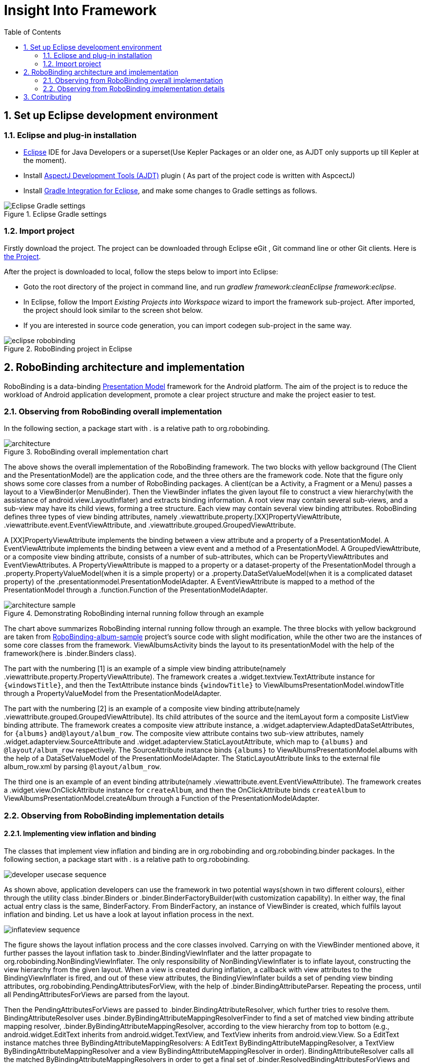 ﻿Insight Into Framework
======================
:Revision: 0.8.9
:toc:
:numbered:
:imagesdir: ./images

Set up Eclipse development environment
--------------------------------------
Eclipse and plug-in installation
~~~~~~~~~~~~~~~~~~~~~~~~~~~~~~~
* http://www.eclipse.org/[Eclipse] IDE for Java Developers or a superset(Use Kepler Packages or an older one, as AJDT only supports up till Kepler at the moment).
* Install http://www.eclipse.org/ajdt/[AspectJ Development Tools (AJDT)] plugin ( As part of the project code is written with AspcectJ)
* Install https://github.com/spring-projects/eclipse-integration-gradle[Gradle Integration for Eclipse], and make some changes to Gradle settings as follows.

.Eclipse Gradle settings
image::eclipse_gradle_settings.png[Eclipse Gradle settings]


Import project
~~~~~~~~~~~~~~
Firstly download the project. The project can be downloaded through Eclipse eGit , Git command line or other Git clients. Here is https://github.com/RoboBinding/RoboBinding[the Project].

After the project is downloaded to local, follow the steps below to import into Eclipse:

* Goto the root directory of the project in command line, and run 'gradlew framework:cleanEclipse framework:eclipse'.
* In Eclipse, follow the Import 'Existing Projects into Workspace' wizard to import the framework sub-project. After imported, the project should look similar to the screen shot below.
* If you are interested in source code generation, you can import codegen sub-project in the same way.


.RoboBinding project in Eclipse
image::eclipse_robobinding.png[]

RoboBinding architecture and implementation
-------------------------------------------

RoboBinding is a data-binding http://martinfowler.com/eaaDev/PresentationModel.html[Presentation Model] framework for the Android platform.
The aim of the project is to reduce the workload of Android application development, promote a clear project structure and make the project easier to test.

Observing from RoboBinding overall implementation
~~~~~~~~~~~~~~~~~~~~~~~~~~~~~~~~~~~~~~~~~~~~~~~~~
In the following section, a package start with '.' is a relative path to org.robobinding.

.RoboBinding overall implementation chart
image::architecture.png[]

The above shows the overall implementation of the RoboBinding framework. The two blocks with yellow background (The Client and the PresentationModel) are the application code,
and the three others are the framework code. Note that the figure only shows some core classes from a number of RoboBinding packages.
A client(can be a Activity, a Fragment or a Menu) passes a layout to a ViewBinder(or MenuBinder).
Then the ViewBinder inflates the given layout file to construct a view hierarchy(with the assistance of android.view.LayoutInflater) and extracts binding information.
A root view may contain several sub-views, and a sub-view may have its child views, forming a tree structure. Each view may contain several view binding attributes.
RoboBinding defines three types of view binding attributes, namely .viewattribute.property.[XX]PropertyViewAttribute,
.viewattribute.event.EventViewAttribute, and .viewattribute.grouped.GroupedViewAttribute.

A [XX]PropertyViewAttribute implements the binding between a view attribute and a property of a PresentationModel.
A EventViewAttribute implements the binding between a view event and a method of a PresentationModel.
A GroupedViewAttribute, or a composite view binding attribute, consists of a number of sub-attributes, which can be PropertyViewAttributes and EventViewAttributes.
A PropertyViewAttribute is mapped to a property or a dataset-property of the PresentationModel through a .property.PropertyValueModel(when it is a simple property)
or a .property.DataSetValueModel(when it is a complicated dataset property) of the .presentationmodel.PresentationModelAdapter.
A EventViewAttribute is mapped to a method of the PresentationModel through a .function.Function of the PresentationModelAdapter.

.Demonstrating RoboBinding internal running follow through an example
image::architecture_sample.png[]
The chart above summarizes RoboBinding internal running follow through an example.
The three blocks with yellow background are taken from https://github.com/RoboBinding/RoboBinding-album-sample[RoboBinding-album-sample] project's source code with slight modification,
while the other two are the instances of some core classes from the framework.
ViewAlbumsActivity binds the layout to its presentationModel with the help of the framework(here is .binder.Binders class).

The part with the numbering [1] is an example of a simple view binding attribute(namely .viewattribute.property.PropertyViewAttribute).
The framework creates a .widget.textview.TextAttribute instance for ++\{windowsTitle\}++,
and then the TextAttribute instance binds ++\{windowTitle\}++ to ViewAlbumsPresentationModel.windowTitle through a PropertyValueModel from the PresentationModelAdapter.

The part with the numbering [2] is an example of a composite view binding attribute(namely .viewattribute.grouped.GroupedViewAttribute).
Its child attributes of the source and the itemLayout form a composite ListView binding attribute.
The framework creates a composite view attribute instance, a .widget.adapterview.AdaptedDataSetAttributes, for ++\{albums\}++ and++@layout/album_row++.
The composite view attribute contains two sub-view attributes, namely .widget.adapterview.SourceAttribute and .widget.adapterview.StaticLayoutAttribute,
which map to ++\{albums\}++ and ++@layout/album_row++ respectively.
The SourceAttribute instance binds ++\{albums\}++ to ViewAlbumsPresentationModel.albums with the help of a DataSetValueModel of the PresentationModelAdapter.
The StaticLayoutAttribute links to the external file album_row.xml by parsing ++@layout/album_row++.

The third one is an example of an event binding attribute(namely .viewattribute.event.EventViewAttribute).
The framework creates a .widget.view.OnClickAttribute instance for ++createAlbum++,
and then the OnClickAttribute binds ++createAlbum++ to ViewAlbumsPresentationModel.createAlbum through a Function of the PresentationModelAdapter.

Observing from RoboBinding implementation details
~~~~~~~~~~~~~~~~~~~~~~~~~~~~~~~~~~~~~~~~~~~~~~~~~

Implementing view inflation and binding
^^^^^^^^^^^^^^^^^^^^^^^^^^^^^^^^^^^^^^^
The classes that implement view inflation and binding are in org.robobinding and org.robobinding.binder packages.
In the following section, a package start with '.' is a relative path to org.robobinding.

image::developer_usecase_sequence.png[]
As shown above, application developers can use the framework in two potential ways(shown in two different colours),
either through the utility class .binder.Binders or .binder.BinderFactoryBuilder(with customization capability).
In either way, the final actual entry class is the same, BinderFactory.
From BinderFactory, an instance of ViewBinder is created, which fulfils layout inflation and binding.
Let us have a look at layout inflation process in the next.

image::inflateview_sequence.png[]
The figure shows the layout inflation process and the core classes involved.
Carrying on with the ViewBinder mentioned above, it further passes the layout inflation task to .binder.BindingViewInflater
and the latter propagate to org.robobinding.NonBindingViewInflater. The only responsibility of NonBindingViewInflater is to inflate layout, constructing the view hierarchy from the given layout.
When a view is created during inflation, a callback with view attributes to the BindingViewInflater is fired,
and out of these view attributes, the BindingViewInflater builds a set of pending view binding attributes, org.robobinding.PendingAttributesForView,
with the help of .binder.BindingAttributeParser.
Repeating the process, until all PendingAttributesForViews are parsed from the layout.

Then the PendingAttributesForViews are passed to .binder.BindingAttributeResolver, which further tries to resolve them.
BindingAttributeResolver uses .binder.ByBindingAttributeMappingResolverFinder to find a set of matched view binding attribute mapping resolver, .binder.ByBindingAttributeMappingResolver, according to the view hierarchy from top to bottom
(e.g., android.widget.EditText inherits from android.widget.TextView, and TextView inherits from android.view.View. So a EditText instance matches three ByBindingAttributeMappingResolvers:
A EditText ByBindingAttributeMappingResolver, a TextView ByBindingAttributeMappingResolver and a view ByBindingAttributeMappingResolver in order).
BindingAttributeResolver calls all the matched ByBindingAttributeMappingResolvers in order to get a final set of .binder.ResolvedBindingAttributesForViews and then returns to the BindingViewInflater.

Afterwards, the BindingViewInflater add all the predefined pending attribute mappings, org.robobinding.PredefinedPendingAttributesForView, if there is.
And then call BindingAttributeResolver to resolve them also, which follows the same process as resolving PendingAttributesForView above.
Finally it gets a set of ResolvedBindingAttributesForViews as well.

The BindingViewInflater eventually hands a .binder.InflatedView containing all the ResolvedBindingAttributesForViews over to ViewBinder.
The whole layout inflation work ends and the next binding stage starts.

image::bindview_sequence.png[]
The figure shows the entire binding process and the core classes involved. The ViewBinder hands the binding task to its ViewBindingLifecycle. The ViewBindingLifecycle runs the binding life-cycle on the InflatedView. Firstly try to bind all the ResolvedBindingAttributesForViews in the InflatedView.
Internally the ResolvedBindingAttributesForViews invoke each of its binding attributes to complete the binding.
After completion of the binding, the ViewBindingLifecycle validates the result. When an error is found, the whole process is terminated and the errors are reported.
If successful with no errors, pre-initializing the views is kicked off when specified.
Pre-initializing views is to synchronize values from a PresentationModel to its views.

Implementing view attribute bindings
^^^^^^^^^^^^^^^^^^^^^^^^^^^^^^^^^^^^
View attribute bindings are implemented by org.robobinding.viewattribute and its sub package. In the following section, a package start with '.' is a relative path to org.robobinding.viewattribute.

.ViewAttribute class hierarchy diagram
image::viewattribute_hierarchy.png[]
There are three types of view attributes defined in the framework, namely a simple view attribute .property.PropertyViewAttribute,
an event view attribute .event.EventViewAttribute and a composite view attribute .grouped.GroupedViewAttribute.

A PropertyViewAttribute implements binding for a simple view attribute.
There are two kinds, which are single value-typed, property.PropertyViewAttribute, and multiple value-typed, property.MultiTypePropertyViewAttribute.
A PropertyViewAttribute(in the figure with [1.1]marked, ++\{enabledSwitch\}++ and ++\{selectedSwitch\}++)
has only one possible value type such as EnabledAttribute(org.robobinding.widget.view.EnabledAttribute), having only one value type of Boolean.
Whereas MultiTypePropertyViewAttribute(in the figure with [1.2] marked, ++\{visibilitySwitch\}++)
has multiple value types such as VisibilityAttribute(org.robobinding.widget.view.VisibilityAttribute), which can be a Integer or a Boolean.

A EventViewAttribute(in the figure with [2] marked, ++onClick++ and ++onLongClick++) implements binding for a event view attribute,
e.g., org.robobinding.widget.view.OnClickAttribute/OnLongClickAttribute and so on.

GroupedViewAttribute(in the figure with [3.1, 3.2] marked, ++\{source\}++, ++@layout/item_row++ and ++\{[text1.text:\{name\}]\}++; ++@layout/footer_layout++, ++\{footer\}++ and ++\{footerVisibility\}++)
implements binding for a composite view attribute such as a org.robobinding.widget.adapterview.AdaptedDataSetAttributes which contains sub-attributes a source, an itemLayout and an optional itemMapping;
a org.robobinding.widget.listview.FooterAttributes, which contains sub-attributes a footerLayout and two optional attributes, a footerPresentationModel and a footerVisibility.

org.robobinding.viewattribute package contains abstract classes of core concepts for view attributes, and org.robobinding.widget package contains various counterpart view attribute binding implementations for android.widget package.
For example, org.robobinding.widget.textview package is for android.widget.TextView and org.robobinding.widget.seekbar package is for android.widget.SeekBar.

All kinds of view attributes have corresponding Binder classes. They work together to accomplish the binding task.
For example, the counterpart of EventViewAttribute is EventViewAttributeBinder.


.ChildViewAttributes class diagram
image::childviewattribute_relationship.png[]

In the following section, a package start with '.' is a relative path to org.robobinding.viewattribute.

The figure shows the relationship between a composite view attribute .grouped.GroupedViewAttribute and its child view attributes.
A GroupedViewAttribute contains various types of child view attributes. Currently the kinds of child view attributes in use are .grouped.ChildViewAttribute,
.grouped.DependentChildViewAttribute, .property.PropertyViewAttribute and .property.MultiTypePropertyViewAttribute.

A ChildViewAttribute is an ordinary child view attribute and it has a subclass of .grouped.ChildViewAttributeWithAttribute.
A ChildViewAttributeWithAttribute is a ChildViewAttribute but with a required attribute value, which will be set when the ChildViewAttributeWithAttribute is created,
such as org.robobinding.widget.adapterview.SourceAttribute/SubViewLayoutAttribute.

DependentChildViewAttribute is a dependent child view attribute. It cannot be created in an ordinary way, as it depends on some runtime information from previous child attributes.
It is, therefore, created via a .grouped.ChildViewAttributeFactory.
Take org.robobinding.widget.adapterview.SubViewAttributes.SubViewAttributeFactory for example.
It needs subViewLayoutAttribute.getLayoutId() to create a SubViewAttribute.

PropertyViewAttribute and MultiTypePropertyViewAttribute are single value-typed and multi value-typed view attributes. They are already discussed earlier, and can be reused here as a child view attribute.

Implementing Presentation Model concepts
^^^^^^^^^^^^^^^^^^^^^^^^^^^^^^^^^^^^^^^^
In the following section, a package start with '.' is a relative path to org.robobinding.

.PresentationModel class diagram
image::presentationmodel_classdiagram.png[]
The four packages, org.robobinding.presentationmodel, org.robobinding.property, org.robobinding.itempresentationmodel and org.robobinding.function,
are for wrapping a PresentationModel as a .presentationmodel.PresentationModelAdapter, which is used in binding process.
The PresentationModelAdapter is the entry class of the packages.
The framework creates a PresentationModelAdapter instance for each PresentationModel.
Currently, there are two ways for the framework to identify a class as a PresentationModel through .presentation.PresentationModel annotation.

A PresentationModelAdapter is created to wrap a PresentationModel and acts as a provider of three pieces of information,
namely wrapping SimpleProperty, DataSetProperty and Method, and then acting as a provider of .property.PropertyValueModel, .property.DataSetValueModel
and .function.Function. On the right hand side of the figure above, the property of ++windowTitle++ is a SimpleProperty, the property of ++albums++ is a DataSetProperty and ++createAlbum()++ is a Method.
DataSetProperty is a data set property. The framework will create a .itempresentationmodel.ItemPresentationModel instance for each data item in the collection.
In the given figure above, an AlbumItemPresentationModel will be created for each album item in albums collection and will be rendered to the screen according to the given row layout of ++@layout/album_row++.

View event listener aggregates
^^^^^^^^^^^^^^^^^^^^^^^^^^^^^^
The concept of view event listener aggregates(org.robobinding.viewattribute.ViewListeners or its subclasses),
is introduced to provide a workaround of registering multiple event listeners due to the fact that the Android framework can only allow register a single event listener in many cases(e.g., android.view.View.setOnFocusChangeListener).
As an application may need to register multiple event listeners on a same event,
to overcome the old listener not being erased by a new one accidentally, the concept of view event listener aggregate is implemented.


Contributing
------------
* We value code quality. So all source code committed requires to have proper unit tests along with it, especially public methods. If unit tests cannot be supplied for some reasons, explicit comments have to be given.
* RoboBinding source code format needs to be followed, so that it is easier for contributions among us. It is basically Java standard code format.
